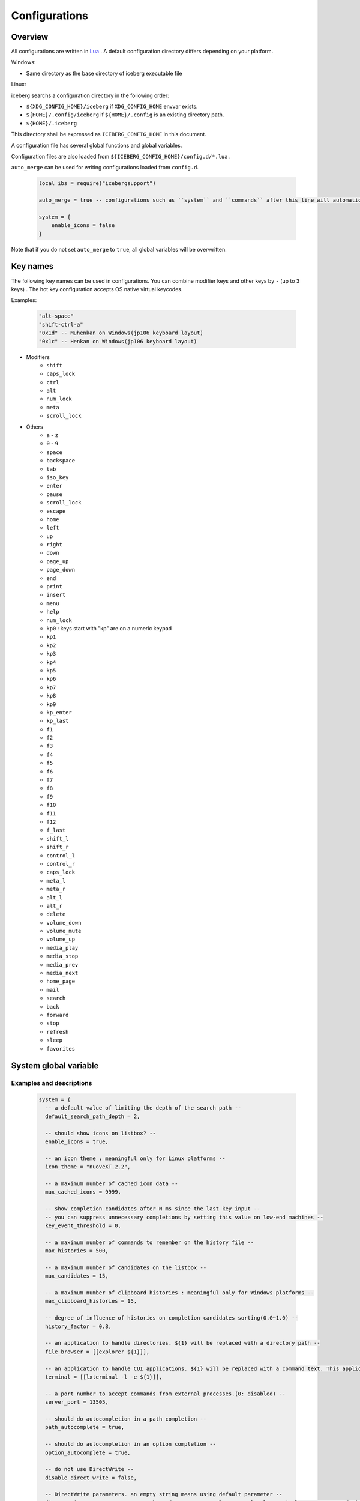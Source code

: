 Configurations
=================================
Overview
--------------------
All configurations are written in `Lua <http://www.lua.org>`_ . A default configuration directory differs depending on your platform.

Windows:

- Same directory as the base directory of iceberg executable file

Linux:

iceberg searchs a configuration directory in the following order:

- ``${XDG_CONFIG_HOME}/iceberg`` if ``XDG_CONFIG_HOME`` envvar exists.
- ``${HOME}/.config/iceberg`` if ``${HOME}/.config`` is an existing directory path.
- ``${HOME}/.iceberg``

This directory shall be expressed as ``ICEBERG_CONFIG_HOME`` in this document.

A configuration file has several global functions and global variables.

Configuration files are also loaded from ``${ICEBERG_CONFIG_HOME}/config.d/*.lua`` .

``auto_merge`` can be used for writing configurations loaded from ``config.d``.

    .. code-block:: lua

        local ibs = require("icebergsupport")

        auto_merge = true -- configurations such as ``system`` and ``commands`` after this line will automatically be merged

        system = {
            enable_icons = false
        }

Note that if you do not set ``auto_merge`` to ``true``, all global variables will be overwritten.

Key names
--------------------
The following key names can be used in configurations. You can combine modifier keys and other keys by ``-`` (up to 3 keys) . The hot key configuration accepts OS native virtual keycodes.

Examples:

    .. code-block:: lua

        "alt-space"
        "shift-ctrl-a"
        "0x1d" -- Muhenkan on Windows(jp106 keyboard layout)
        "0x1c" -- Henkan on Windows(jp106 keyboard layout)

- Modifiers
    - ``shift``
    - ``caps_lock``
    - ``ctrl``
    - ``alt``
    - ``num_lock``
    - ``meta``
    - ``scroll_lock``

- Others
    - ``a`` - ``z``
    - ``0`` - ``9``
    - ``space``
    - ``backspace``
    - ``tab``
    - ``iso_key``
    - ``enter``
    - ``pause``
    - ``scroll_lock``
    - ``escape``
    - ``home``
    - ``left``
    - ``up``
    - ``right``
    - ``down``
    - ``page_up``
    - ``page_down``
    - ``end``
    - ``print``
    - ``insert``
    - ``menu``
    - ``help``
    - ``num_lock``
    - ``kp0`` : keys start with "kp" are on a numeric keypad
    - ``kp1``
    - ``kp2``
    - ``kp3``
    - ``kp4``
    - ``kp5``
    - ``kp6``
    - ``kp7``
    - ``kp8``
    - ``kp9``
    - ``kp_enter``
    - ``kp_last``
    - ``f1``
    - ``f2``
    - ``f3``
    - ``f4``
    - ``f5``
    - ``f6``
    - ``f7``
    - ``f8``
    - ``f9``
    - ``f10``
    - ``f11``
    - ``f12``
    - ``f_last``
    - ``shift_l``
    - ``shift_r``
    - ``control_l``
    - ``control_r``
    - ``caps_lock``
    - ``meta_l``
    - ``meta_r``
    - ``alt_l``
    - ``alt_r``
    - ``delete``
    - ``volume_down``
    - ``volume_mute``
    - ``volume_up``
    - ``media_play``
    - ``media_stop``
    - ``media_prev``
    - ``media_next``
    - ``home_page``
    - ``mail``
    - ``search``
    - ``back``
    - ``forward``
    - ``stop``
    - ``refresh``
    - ``sleep``
    - ``favorites``

System global variable
---------------------------
Examples and descriptions
~~~~~~~~~~~~~~~~~~~~~~~~~~~

    .. code-block:: lua

        system = {
          -- a default value of limiting the depth of the search path -- 
          default_search_path_depth = 2,

          -- should show icons on listbox? --
          enable_icons = true,

          -- an icon theme : meaningful only for Linux platforms --
          icon_theme = "nuoveXT.2.2",

          -- a maximum number of cached icon data --
          max_cached_icons = 9999,

          -- show completion candidates after N ms since the last key input --
          -- you can suppress unnecessary completions by setting this value on low-end machines --
          key_event_threshold = 0,

          -- a maximum number of commands to remember on the history file --
          max_histories = 500,

          -- a maximum number of candidates on the listbox -- 
          max_candidates = 15,

          -- a maximum number of clipboard histories : meaningful only for Windows platforms -- 
          max_clipboard_histories = 15,

          -- degree of influence of histories on completion candidates sorting(0.0~1.0) --
          history_factor = 0.8,

          -- an application to handle directories. ${1} will be replaced with a directory path --
          file_browser = [[explorer ${1}]],

          -- an application to handle CUI applications. ${1} will be replaced with a command text. This application must be executed as a login shell --
          terminal = [[lxterminal -l -e ${1}]],

          -- a port number to accept commands from external processes.(0: disabled) --
          server_port = 13505,

          -- should do autocompletion in a path completion --
          path_autocomplete = true,

          -- should do autocompletion in an option completion --
          option_autocomplete = true,

          -- do not use DirectWrite --
          disable_direct_write = false,

          -- DirectWrite parameters. an empty string means using default parameter --
          direct_write_params="gamma=1.8,enchanced_contrast=0.5,clear_type_level=0.5,pixel_geometry=0,rendering_mode=5",

          -- Keys --
          -- hot_key accepts OS dependent virtual key codes --
          --   Example: hot_key = "0x1d"  muhenkan(jp106 keyboard layout) --
          hot_key = "ctrl-space",
          escape_key = "escape",
          list_next_key = "ctrl-n",
          list_prev_key = "ctrl-p",
          toggle_mode_key = "ctrl-r",
          kill_word_key = "ctrl-w",
        
          -- Search paths --
          search_path = {
            {category="system", path = [[C:\Windows\System32]], depth = 1, pattern="^.*\\.(exe)$"}, 
            {category="programs", path = [[C:\Users\]] .. os.getenv("USERNAME") .. [[\AppData\Roaming\Microsoft\Windows\Start Menu\Programs]], depth = 10, pattern=[[^.*\.(exe|lnk)$]]},
            {category="programs", path = [[C:\ProgramData\Microsoft\Windows\Start Menu\Programs]], depth = 10, pattern=[[^.*\.(exe|lnk)$]]},
          },

          -- Completions -- 
          completer = {
            -- a command name completion: fuzzy match --
            command = ibs.COMP_ABBR,

            -- a path completion: prefix match -- 
            path    = ibs.COMP_BEGINSWITH,

            -- a history completion: partial match -- 
            history = ibs.COMP_PARTIAL,

            -- an option completion -- 
            option  = ibs.COMP_PARTIAL,
        
            -- completion functions --
            option_func = {
              [":scan_search_path"] = function(values, pos)
                local candidates = {"all"}
                local keys       = {all = true}
                for i, value in ipairs(system.search_path) do
                  if value.category ~= nil and keys[value.category] == nil then
                    table.insert(candidates, value.category)
                    keys[value.category] = true
                  end
                end
                return candidates
              end
            }
          }
        }

Search paths
~~~~~~~~~~~~~~~~~
iceberg can search under search paths and register found commands by single command( ``:scan_search_path`` ). A search path consists of

:category:
    You can pass a category to ``:scan_search_path`` to filter target search paths. If a category is not specified, ``default`` is used as a category.

:path:
    A base directory of this search path.

:depth:
    Limit the depth of the search path to this value. If ``depth`` is not specified, ``system.default_search_path_depth`` is used as ``depth``

:pattern:
    A regular expression to filter files by its name. Files that match this regular expression will be registerd with iceberg.

Completion functions
~~~~~~~~~~~~~~~~~~~~~
Commands can have a completion function.

    .. code-block:: lua
        
        function(values, pos)
          return {"a", "b", "c"}
        end

        -- もしくは

        function(values, pos)
          return { 
           {value="a", icon="path_to/icon.png", description="desc"}, 
           {value="b", icon="path_to/icon.jpg", description="desc"},
           {value="c", icon="path_to/icon.gif", description="desc"}
          }
        end

``values`` is a list of arguments for the command. If no argument exists, ``value`` will be a list that has single empty string entry. ``pos`` is an index of ``value`` where cursor exists. 
Completion functions have to return the list of strings or a table contains following keys:

:value:
    Completion value(required).
:icon:
    An icon file path for this command
:description:
    Description
:always_match:
    Disables candidate filtering by user text input. Typically this option is set to true in a command such as searching a term in Google.

Please refer to :lua:func:`icebergsupport.comp_state` for writing a complex completion function.


commands global variable
-------------------------
Examples
~~~~~~~~~~~~~~~~~~~~~

    .. code-block:: lua


        commands = { 
          -- A directory, will not be recorded in the history file --
          windir = {path = [[C:\Windows]], history = false},

          -- An executable file, runs with a iceberg current directory -- 
          np = {path = [[notepad.exe]], description="Notepad", workdir="."},

          -- An executable file, will be run as an administrator user
          admin_cmd = {path = [[cmd.exe]], description="cmd.exe(runas admin)", sudo = true},

          -- A shell script file, executed in the terminal --
          np = {path = [[myscript.sh]], description="My script", terminal="yes"},

          -- A lua function, has a completion function -- 
          lua_sample = { 
            path = function(args) 
              local explorer = wins.foreground_explorer()
              if explorer then
                ibs.message(ibs.table_to_string(explorer))
              end
            end,
            completion = function(values, pos)
              return {"1","2","3"}
            end
            description="Sample Lua command"},


          -- A URL, has a png icon file -- 
          google = { path = [[http://www.google.com/search?ie=utf8&q=${1}]], description=[[Searches words on Google]], history=false,
               icon = script_path ..[[images\google256.png]]},

          -- A group of commands --
          group_sample = { path = ibs.group_command({"windir", {}}, {"np", {}}), description = "runs a group of commands"},
        
        }

Commands
~~~~~~~~~~~~~~~~~~~~~~~
Commands consist of

:name: A key of the ``commands`` table.
:path: 
    A file path or URL or lua function. A path can contain arguments like the following. ::

        path = [["C:\s p a c e\bin.exe" arg1 arg2]]

    Paths that contain spaces must be enclosed in ``"`` .

    Positional variables can be use in a path. If the inputbox has ``google iceberg`` and a path of the ``google`` command is defined as follows, ``${1}`` will be replaced with ``iceberg``  ::

        path = [[http://www.google.com/search?ie=utf8&q=${1}]]

    In a Lua function, the function receives a list of string. Lua functions should return 0 when function executed successfully, 1 otherwise.
:completion:
    A completion function that has same form as ``system.completer.option_func``. Completion functions can either be defined in a command definition or ``system.completer.option_func`` .  This value overrides ``system.completer.option_func`` if both are defined.
:description:
    A description for this command.
:icon:
    An icon file path. On Linux platforms, an icon name in an icon theme is valid. If an icon name is used, iceberg select the best size of an image automatically.
:terminal:
    If this value is set to ``"yes"``, the command will always be executed in the terminal. ``"no"`` means the command will be executed without the termina. If this value is set to ``"auto"`` , iceberg determines whether or not this command should be executed in the terminal.
:history:
    If this value is set to ``false``, Additional arguments will no be recorded in the history file.
:workdir:
    A working directory of this command.

    - strings
    - ``.`` : use iceberg current directory
    - Lua function: use a return value(string) of the function. You can make iceberg and your file browser cooperate by writing a function that returns a current directory of your file browser.
:sudo:
    If this value is set to ``true``, this command will be run as an administrator user.

shortcuts global variables
----------------------------
Examples
~~~~~~~~~~~~~~~~~~~~~

    .. code-block:: lua

        shortcuts = {
          { key = "ctrl-d", name = ":opendir" },
          { key = "ctrl-l", name = ":cd" }
        }

Consider, when you have pressed ``ctrl-l`` and the inputbox values is ``c:\`` .
In this situation, the following command will be executed ::

    :cd c:\

In short, an inputbox value is passed as an argument to the command.

on_key_up event handler
--------------------------
This function will be executed when you release the key on the keyboard.

    .. code-block:: lua

        function on_key_up()
          local accept = 0
          return accept
        end

If you want to prevent default behavior, return 1 .

on_key_down event handler
---------------------------------
This function will be executed when you press the key on the keyboard.

    .. code-block:: lua

        function on_key_down()
          local accept = 0
          return accept
        end

If you want to prevent default behavior, return 1 .

on_enter event handler
--------------------------
This function will be executed when you press the Enter key on the keyboard.

    .. code-block:: lua

        function on_enter()
          local accept = 0
          return accept
        end

If you want to prevent default behavior, return 1 .

on_initialize event handler
--------------------------------
This function will be executed just after iceberg is launched.

    .. code-block:: lua

        function on_enter()
          local error = 0
          return error
        end

If this function returns 1, the launching process will be stopped.
